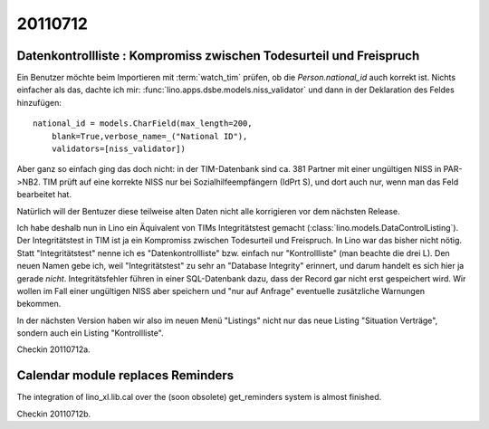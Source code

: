20110712
========

Datenkontrollliste : Kompromiss zwischen Todesurteil und Freispruch
-------------------------------------------------------------------

Ein Benutzer möchte beim Importieren mit :term:`watch_tim` 
prüfen, ob die `Person.national_id` auch korrekt ist.
Nichts einfacher als das, dachte ich mir:
:func:`lino.apps.dsbe.models.niss_validator` 
und dann in der Deklaration des Feldes hinzufügen::

    national_id = models.CharField(max_length=200,
        blank=True,verbose_name=_("National ID"),
        validators=[niss_validator])

Aber ganz so einfach ging das doch nicht: 
in der TIM-Datenbank sind ca. 381 Partner mit einer ungültigen NISS in PAR->NB2. 
TIM prüft auf eine korrekte NISS nur bei Sozialhilfeempfängern 
(IdPrt S), und dort auch nur, wenn man das Feld bearbeitet hat.

Natürlich will der Bentuzer diese teilweise alten Daten 
nicht alle korrigieren vor dem nächsten Release. 

Ich habe deshalb nun in Lino ein Äquivalent von TIMs Integritätstest 
gemacht (:class:`lino.models.DataControlListing`).
Der Integritätstest in TIM ist ja ein Kompromiss zwischen Todesurteil und 
Freispruch. 
In Lino war das bisher nicht nötig. 
Statt "Integritätstest" nenne ich es "Datenkontrollliste" 
bzw. einfach nur "Kontrollliste" (man beachte die drei L). 
Den neuen Namen gebe ich, weil "Integritätstest" zu sehr 
an "Database Integrity" erinnert, und darum handelt es sich hier ja 
gerade *nicht*. Integritätsfehler führen in einer SQL-Datenbank 
dazu, dass der Record gar nicht erst gespeichert wird. 
Wir wollen im Fall einer ungültigen NISS aber speichern und 
"nur auf Anfrage" eventuelle zusätzliche Warnungen bekommen. 

In der nächsten Version haben wir also im neuen Menü "Listings" 
nicht nur das neue Listing "Situation Verträge", sondern auch 
ein Listing "Kontrollliste". 

Checkin 20110712a.

Calendar module replaces Reminders
----------------------------------

The integration of lino_xl.lib.cal over the (soon obsolete) 
get_reminders system is almost finished.

Checkin 20110712b.
